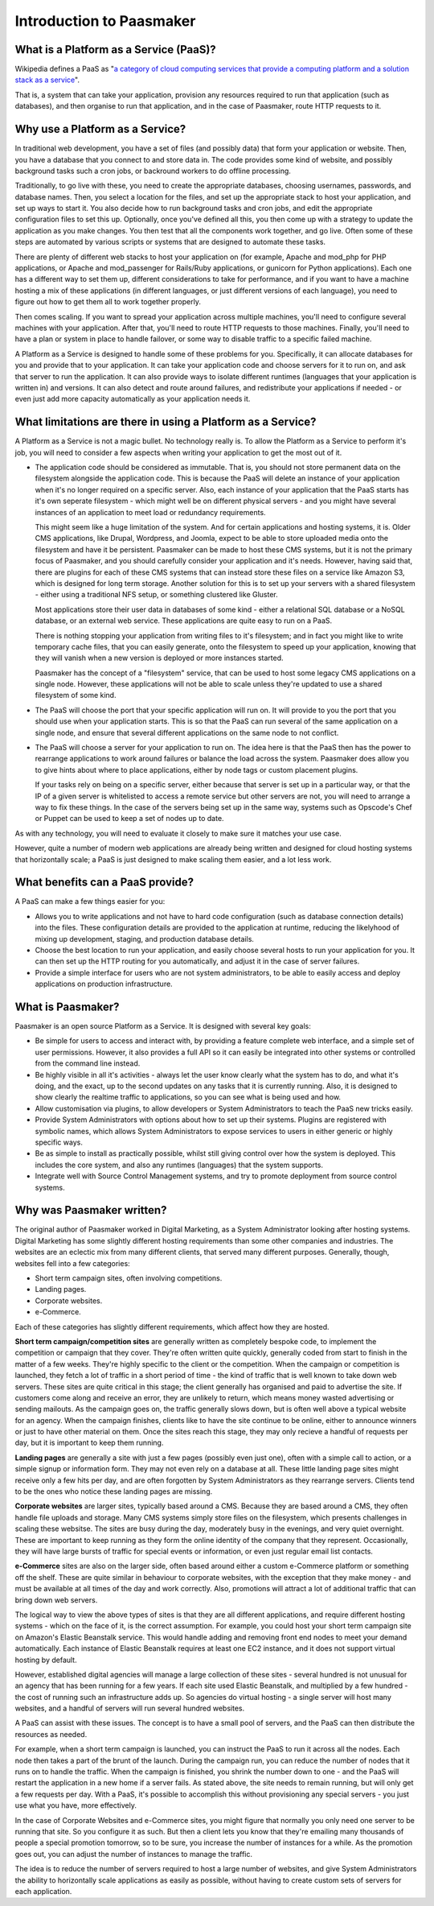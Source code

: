 Introduction to Paasmaker
=========================

What is a Platform as a Service (PaaS)?
---------------------------------------

Wikipedia defines a PaaS as "`a category of cloud computing services that
provide a computing platform and a solution stack as a service <http://en.wikipedia.org/wiki/Platform_as_a_service>`_".

That is, a system that can take your application, provision any resources required to
run that application (such as databases), and then organise to run that application,
and in the case of Paasmaker, route HTTP requests to it.

Why use a Platform as a Service?
--------------------------------

In traditional web development, you have a set of files (and possibly data) that
form your application or website. Then, you have a database that you connect to
and store data in. The code provides some kind of website, and possibly background
tasks such a cron jobs, or backround workers to do offline processing.

Traditionally, to go live with these, you need to create the appropriate databases,
choosing usernames, passwords, and database names. Then, you select a location for
the files, and set up the appropriate stack to host your application, and set up
ways to start it. You also decide how to run background tasks and cron jobs, and
edit the appropriate configuration files to set this up. Optionally, once you've
defined all this, you then come up with a strategy to update the application as you
make changes. You then test that all the components work together, and go live.
Often some of these steps are automated by various scripts or systems that are
designed to automate these tasks.

There are plenty of different web stacks to host your application on (for example,
Apache and mod_php for PHP applications, or Apache and mod_passenger for Rails/Ruby
applications, or gunicorn for Python applications). Each one has a different way to
set them up, different considerations to take for performance, and if you want to
have a machine hosting a mix of these applications (in different languages, or just
different versions of each language), you need to figure out how to get them all to
work together properly.

Then comes scaling. If you want to spread your application across multiple machines,
you'll need to configure several machines with your application. After that, you'll
need to route HTTP requests to those machines. Finally, you'll need to have a plan
or system in place to handle failover, or some way to disable traffic to a specific
failed machine.

A Platform as a Service is designed to handle some of these problems for you. Specifically,
it can allocate databases for you and provide that to your application. It can take
your application code and choose servers for it to run on, and ask that server to
run the application. It can also provide ways to isolate different runtimes (languages
that your application is written in) and versions. It can also detect and route
around failures, and redistribute your applications if needed - or even just add
more capacity automatically as your application needs it.

What limitations are there in using a Platform as a Service?
------------------------------------------------------------

A Platform as a Service is not a magic bullet. No technology really is. To allow the
Platform as a Service to perform it's job, you will need to consider a few aspects when
writing your application to get the most out of it.

* The application code should be considered as immutable. That is, you should not
  store permanent data on the filesystem alongside the application code. This is
  because the PaaS will delete an instance of your application when it's no longer
  required on a specific server. Also, each instance of your application that the
  PaaS starts has it's own seperate filesystem - which might well be on different
  physical servers - and you might have several instances of an application to meet
  load or redundancy requirements.

  This might seem like a huge limitation of the system. And for certain applications
  and hosting systems, it is. Older CMS applications, like Drupal, Wordpress, and Joomla,
  expect to be able to store uploaded media onto the filesystem and have it be persistent.
  Paasmaker can be made to host these CMS systems, but it is not the primary focus of
  Paasmaker, and you should carefully consider your application and it's needs.
  However, having said that, there are plugins for each of these CMS systems that can
  instead store these files on a service like Amazon S3, which is designed for long term
  storage. Another solution for this is to set up your servers with a shared filesystem -
  either using a traditional NFS setup, or something clustered like Gluster.

  Most applications store their user data in databases of some kind - either a relational
  SQL database or a NoSQL database, or an external web service. These applications are
  quite easy to run on a PaaS.

  There is nothing stopping your application from writing files to it's filesystem; and
  in fact you might like to write temporary cache files, that you can easily generate,
  onto the filesystem to speed up your application, knowing that they will vanish when
  a new version is deployed or more instances started.

  Paasmaker has the concept of a "filesystem" service, that can be used to host some legacy
  CMS applications on a single node. However, these applications will not be able to scale
  unless they're updated to use a shared filesystem of some kind.
* The PaaS will choose the port that your specific application will run on. It will
  provide to you the port that you should use when your application starts. This is
  so that the PaaS can run several of the same application on a single node, and ensure
  that several different applications on the same node to not conflict.
* The PaaS will choose a server for your application to run on. The idea here is that
  the PaaS then has the power to rearrange applications to work around failures or balance
  the load across the system. Paasmaker does allow you to give hints about where to place
  applications, either by node tags or custom placement plugins.

  If your tasks rely on being on a specific server, either because that server is set up
  in a particular way, or that the IP of a given server is whitelisted to access a remote
  service but other servers are not, you will need to arrange a way to fix these things.
  In the case of the servers being set up in the same way, systems such as Opscode's Chef
  or Puppet can be used to keep a set of nodes up to date.

As with any technology, you will need to evaluate it closely to make sure it matches your
use case.

However, quite a number of modern web applications are already being written and designed
for cloud hosting systems that horizontally scale; a PaaS is just designed to make
scaling them easier, and a lot less work.

What benefits can a PaaS provide?
---------------------------------

A PaaS can make a few things easier for you:

* Allows you to write applications and not have to hard code configuration (such as database
  connection details) into the files. These configuration details are provided to the application
  at runtime, reducing the likelyhood of mixing up development, staging, and production database
  details.
* Choose the best location to run your application, and easily choose several hosts to run
  your application for you. It can then set up the HTTP routing for you automatically, and
  adjust it in the case of server failures.
* Provide a simple interface for users who are not system administrators, to be able to easily
  access and deploy applications on production infrastructure.

What is Paasmaker?
------------------

Paasmaker is an open source Platform as a Service. It is designed with several key goals:

* Be simple for users to access and interact with, by providing a feature complete web
  interface, and a simple set of user permissions. However, it also provides a full API
  so it can easily be integrated into other systems or controlled from the command line instead.
* Be highly visible in all it's activities - always let the user know clearly what the system
  has to do, and what it's doing, and the exact, up to the second updates on any tasks that
  it is currently running. Also, it is designed to show clearly the realtime traffic to
  applications, so you can see what is being used and how.
* Allow customisation via plugins, to allow developers or System Administrators to teach the
  PaaS new tricks easily.
* Provide System Administrators with options about how to set up their systems. Plugins are
  registered with symbolic names, which allows System Administrators to expose services to users
  in either generic or highly specific ways.
* Be as simple to install as practically possible, whilst still giving control over how the
  system is deployed. This includes the core system, and also any runtimes (languages) that
  the system supports.
* Integrate well with Source Control Management systems, and try to promote deployment from
  source control systems.

Why was Paasmaker written?
--------------------------

The original author of Paasmaker worked in Digital Marketing, as a System Administrator
looking after hosting systems. Digital Marketing has some slightly different hosting
requirements than some other companies and industries. The websites are an eclectic mix
from many different clients, that served many different purposes. Generally, though,
websites fell into a few categories:

* Short term campaign sites, often involving competitions.
* Landing pages.
* Corporate websites.
* e-Commerce.

Each of these categories has slightly different requirements, which affect how they are
hosted.

**Short term campaign/competition sites** are generally written as completely bespoke code,
to implement the competition or campaign that they cover. They're often written quite quickly,
generally coded from start to finish in the matter of a few weeks. They're highly specific to
the client or the competition. When the campaign or competition is launched, they fetch a lot of
traffic in a short period of time - the kind of traffic that is well known to take down web servers.
These sites are quite critical in this stage; the client generally has organised and paid to advertise
the site. If customers come along and receive an error, they are unlikely to return, which means
money wasted advertising or sending mailouts. As the campaign goes on, the traffic generally slows down,
but is often well above a typical website for an agency. When the campaign finishes, clients
like to have the site continue to be online, either to announce winners or just to have other
material on them. Once the sites reach this stage, they may only recieve a handful of requests
per day, but it is important to keep them running.

**Landing pages** are generally a site with just a few pages (possibly even just one), often
with a simple call to action, or a simple signup or information form. They may not even rely on
a database at all. These little landing page sites might receive only a few hits per day,
and are often forgotten by System Administrators as they rearrange servers. Clients tend to be
the ones who notice these landing pages are missing.

**Corporate websites** are larger sites, typically based around a CMS. Because they are based
around a CMS, they often handle file uploads and storage. Many CMS systems simply store files
on the filesystem, which presents challenges in scaling these websitse. The sites are busy during the
day, moderately busy in the evenings, and very quiet overnight. These are important to keep
running as they form the online identity of the company that they represent. Occasionally,
they will have large bursts of traffic for special events or information, or even just regular
email list contacts.

**e-Commerce** sites are also on the larger side, often based around either a custom e-Commerce
platform or something off the shelf. These are quite similar in behaviour to corporate websites,
with the exception that they make money - and must be available at all times of the day and
work correctly. Also, promotions will attract a lot of additional traffic that can bring
down web servers.

The logical way to view the above types of sites is that they are all different applications,
and require different hosting systems - which on the face of it, is the correct assumption.
For example, you could host your short term campaign site on Amazon's Elastic Beanstalk service.
This would handle adding and removing front end nodes to meet your demand automatically.
Each instance of Elastic Beanstalk requires at least one EC2 instance, and it does not
support virtual hosting by default.

However, established digital agencies will manage a large collection of these sites - several
hundred is not unusual for an agency that has been running for a few years. If each site used
Elastic Beanstalk, and multiplied by a few hundred - the cost of running such an infrastructure
adds up. So agencies do virtual hosting - a single server will host many websites, and a handful
of servers will run several hundred websites.

A PaaS can assist with these issues. The concept is to have a small pool of servers, and the
PaaS can then distribute the resources as needed.

For example, when a short term campaign is launched, you can instruct the PaaS to run it across
all the nodes. Each node then takes a part of the brunt of the launch. During the campaign run,
you can reduce the number of nodes that it runs on to handle the traffic. When the campaign is
finished, you shrink the number down to one - and the PaaS will restart the application in a new
home if a server fails. As stated above, the site needs to remain running, but will only get
a few requests per day. With a PaaS, it's possible to accomplish this without provisioning any
special servers - you just use what you have, more effectively.

In the case of Corporate Websites and e-Commerce sites, you might figure that normally you only
need one server to be running that site. So you configure it as such. But then a client lets
you know that they're emailing many thousands of people a special promotion tomorrow, so to
be sure, you increase the number of instances for a while. As the promotion goes out, you can
adjust the number of instances to manage the traffic.

The idea is to reduce the number of servers required to host a large number of websites, and
give System Administrators the ability to horizontally scale applications as easily as possible,
without having to create custom sets of servers for each application.